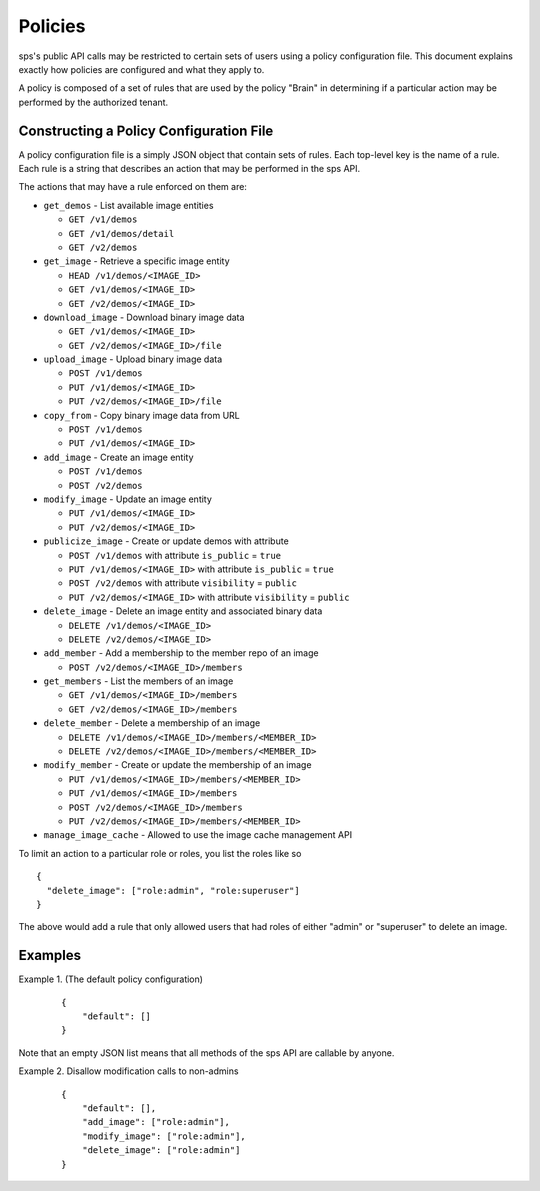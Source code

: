 ..
      Copyright 2012 OpenStack Foundation
      All Rights Reserved.

      Licensed under the Apache License, Version 2.0 (the "License"); you may
      not use this file except in compliance with the License. You may obtain
      a copy of the License at

          http://www.apache.org/licenses/LICENSE-2.0

      Unless required by applicable law or agreed to in writing, software
      distributed under the License is distributed on an "AS IS" BASIS, WITHOUT
      WARRANTIES OR CONDITIONS OF ANY KIND, either express or implied. See the
      License for the specific language governing permissions and limitations
      under the License.

Policies
========

sps's public API calls may be restricted to certain sets of users using a
policy configuration file. This document explains exactly how policies are
configured and what they apply to.

A policy is composed of a set of rules that are used by the policy "Brain" in
determining if a particular action may be performed by the authorized tenant.

Constructing a Policy Configuration File
----------------------------------------

A policy configuration file is a simply JSON object that contain sets of
rules. Each top-level key is the name of a rule. Each rule
is a string that describes an action that may be performed in the sps API.

The actions that may have a rule enforced on them are:

* ``get_demos`` - List available image entities

  * ``GET /v1/demos``
  * ``GET /v1/demos/detail``
  * ``GET /v2/demos``

* ``get_image`` - Retrieve a specific image entity

  * ``HEAD /v1/demos/<IMAGE_ID>``
  * ``GET /v1/demos/<IMAGE_ID>``
  * ``GET /v2/demos/<IMAGE_ID>``

* ``download_image`` - Download binary image data

  * ``GET /v1/demos/<IMAGE_ID>``
  * ``GET /v2/demos/<IMAGE_ID>/file``

* ``upload_image`` - Upload binary image data

  * ``POST /v1/demos``
  * ``PUT /v1/demos/<IMAGE_ID>``
  * ``PUT /v2/demos/<IMAGE_ID>/file``

* ``copy_from`` - Copy binary image data from URL

  * ``POST /v1/demos``
  * ``PUT /v1/demos/<IMAGE_ID>``

* ``add_image`` - Create an image entity

  * ``POST /v1/demos``
  * ``POST /v2/demos``

* ``modify_image`` - Update an image entity

  * ``PUT /v1/demos/<IMAGE_ID>``
  * ``PUT /v2/demos/<IMAGE_ID>``

* ``publicize_image`` - Create or update demos with attribute

  * ``POST /v1/demos`` with attribute ``is_public`` = ``true``
  * ``PUT /v1/demos/<IMAGE_ID>`` with attribute ``is_public`` = ``true``
  * ``POST /v2/demos`` with attribute ``visibility`` = ``public``
  * ``PUT /v2/demos/<IMAGE_ID>`` with attribute ``visibility`` = ``public``

* ``delete_image`` - Delete an image entity and associated binary data

  * ``DELETE /v1/demos/<IMAGE_ID>``
  * ``DELETE /v2/demos/<IMAGE_ID>``

* ``add_member`` - Add a membership to the member repo of an image

  * ``POST /v2/demos/<IMAGE_ID>/members``

* ``get_members`` - List the members of an image

  * ``GET /v1/demos/<IMAGE_ID>/members``
  * ``GET /v2/demos/<IMAGE_ID>/members``

* ``delete_member`` - Delete a membership of an image

  * ``DELETE /v1/demos/<IMAGE_ID>/members/<MEMBER_ID>``
  * ``DELETE /v2/demos/<IMAGE_ID>/members/<MEMBER_ID>``

* ``modify_member`` - Create or update the membership of an image

  * ``PUT /v1/demos/<IMAGE_ID>/members/<MEMBER_ID>``
  * ``PUT /v1/demos/<IMAGE_ID>/members``
  * ``POST /v2/demos/<IMAGE_ID>/members``
  * ``PUT /v2/demos/<IMAGE_ID>/members/<MEMBER_ID>``

* ``manage_image_cache`` - Allowed to use the image cache management API


To limit an action to a particular role or roles, you list the roles like so ::

  {
    "delete_image": ["role:admin", "role:superuser"]
  }

The above would add a rule that only allowed users that had roles of either
"admin" or "superuser" to delete an image.

Examples
--------

Example 1. (The default policy configuration)

 ::

  {
      "default": []
  }

Note that an empty JSON list means that all methods of the
sps API are callable by anyone.

Example 2. Disallow modification calls to non-admins

 ::

  {
      "default": [],
      "add_image": ["role:admin"],
      "modify_image": ["role:admin"],
      "delete_image": ["role:admin"]
  }
